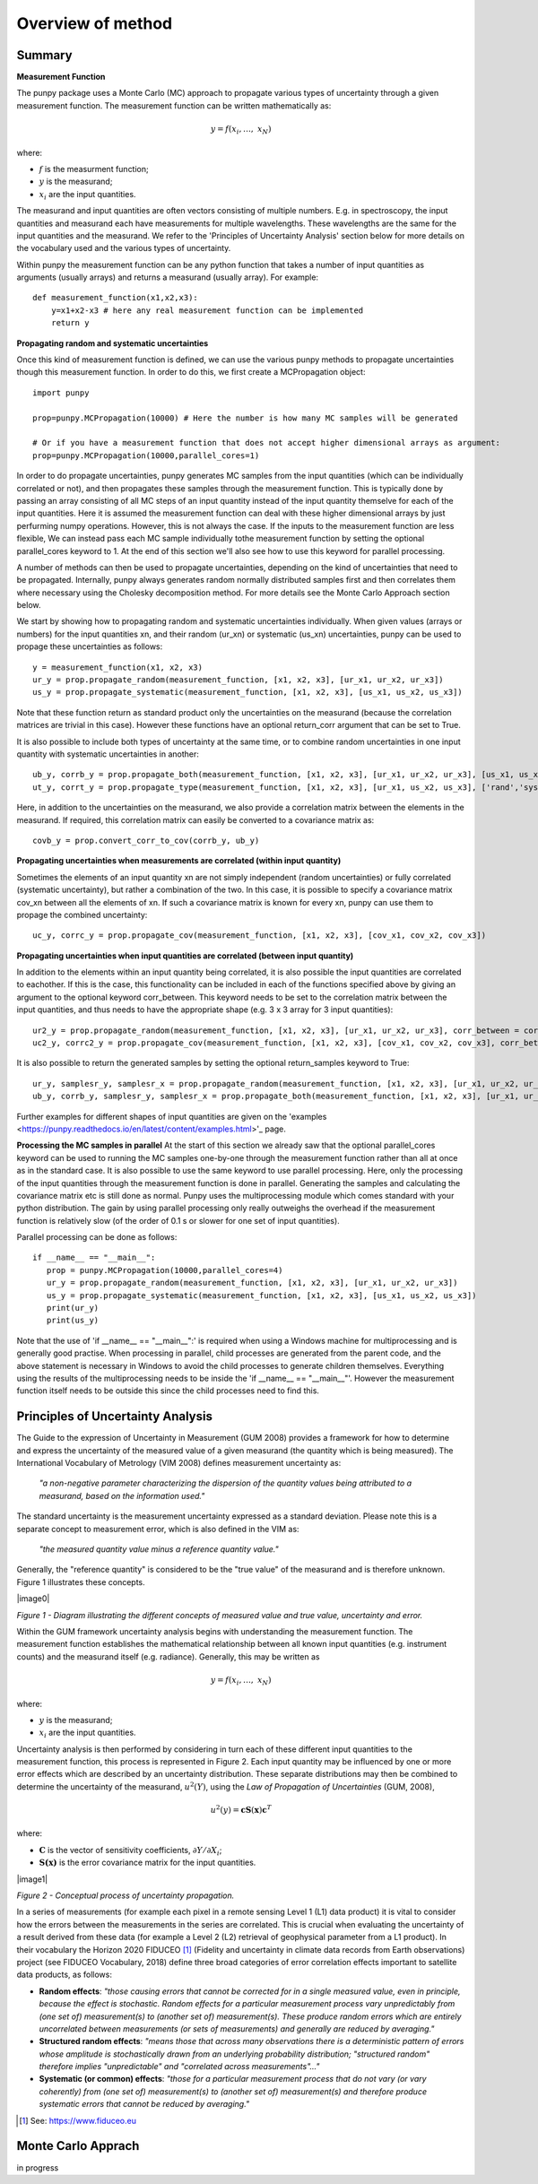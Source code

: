 .. Overview of method
   Author: Pieter De Vis
   Email: pieter.de.vis@npl.co.uk
   Created: 15/04/20

.. _overview_of_method:

Overview of method
======================================

Summary
#########
**Measurement Function**

The punpy package uses a Monte Carlo (MC) approach to propagate various types of uncertainty through a given measurement function. 
The measurement function can be written mathematically as:

.. math:: y = f\left( x_{i},\ldots,\ x_{N} \right)

where:

-  :math:`f` is the measurment function;
-  :math:`y` is the measurand;
-  :math:`x_{i}` are the input quantities.

The measurand and input quantities are often vectors consisting of multiple numbers. E.g. in spectroscopy, the input quantities and measurand each have measurements for multiple wavelengths. These wavelengths are the same for the input quantities and the measurand. We refer to the 'Principles of Uncertainty Analysis' section below for more details on the vocabulary used and the various types of uncertainty.

Within punpy the measurement function can be any python function that takes a number of input quantities as arguments (usually arrays) and returns a measurand (usually array).
For example::

    def measurement_function(x1,x2,x3):
	y=x1+x2-x3 # here any real measurement function can be implemented
        return y

**Propagating random and systematic uncertainties** 
    
Once this kind of measurement function is defined, we can use the various punpy methods to propagate uncertainties though this measurement function. In order to do this, we first create a MCPropagation object::

   import punpy

   prop=punpy.MCPropagation(10000) # Here the number is how many MC samples will be generated

   # Or if you have a measurement function that does not accept higher dimensional arrays as argument:
   prop=punpy.MCPropagation(10000,parallel_cores=1)

In order to do propagate uncertainties, punpy generates MC samples from the input quantities
(which can be individually correlated or not), and then propagates these samples through the
measurement function. This is typically done by passing an array consisting of all MC steps of an
input quantity instead of the input quantity themselve for each of the input quantities. Here it is assumed
the measurement function can deal with these higher dimensional arrays by just perfurming numpy operations.
However, this is not always the case. If the inputs to the measurement function are less flexible,
We can instead pass each MC sample individually tothe measurement function by setting the optional
parallel_cores keyword to 1. At the end of this section we'll also see how to use this keyword for parallel processing.

A number of methods can then be used to propagate uncertainties, depending on the kind of uncertainties that need to be propagated.
Internally, punpy always generates random normally distributed samples first and then correlates
them where necessary using the Cholesky decomposition method. For more details see the Monte
Carlo Approach section below.

We start by showing how to propagating random and systematic uncertainties individually.
When given values (arrays or numbers) for the input quantities xn, and their random (ur_xn) or systematic (us_xn) uncertainties, punpy can be used to propage these uncertainties as follows::

   y = measurement_function(x1, x2, x3)
   ur_y = prop.propagate_random(measurement_function, [x1, x2, x3], [ur_x1, ur_x2, ur_x3])
   us_y = prop.propagate_systematic(measurement_function, [x1, x2, x3], [us_x1, us_x2, us_x3])

Note that these function return as standard product only the uncertainties on the measurand (because the correlation matrices are trivial in this case).
However these functions have an optional return_corr argument that can be set to True. 

It is also possible to include both types of uncertainty at the same time, or to combine random uncertainties in one input quantity with systematic uncertainties in another::

   ub_y, corrb_y = prop.propagate_both(measurement_function, [x1, x2, x3], [ur_x1, ur_x2, ur_x3], [us_x1, us_x2, us_x3])
   ut_y, corrt_y = prop.propagate_type(measurement_function, [x1, x2, x3], [ur_x1, us_x2, us_x3], ['rand','syst','syst'])

Here, in addition to the uncertainties on the measurand, we also provide a correlation matrix between the elements in the measurand.
If required, this correlation matrix can easily be converted to a covariance matrix as::

   covb_y = prop.convert_corr_to_cov(corrb_y, ub_y)


**Propagating uncertainties when measurements are correlated (within input quantity)**

Sometimes the elements of an input quantity xn are not simply independent (random uncertainties) or fully correlated (systematic uncertainty), but rather a combination of the two.
In this case, it is possible to specify a covariance matrix cov_xn between all the elements of xn. If such a covariance matrix is known for every xn, punpy can use them to propage the combined uncertainty::

   uc_y, corrc_y = prop.propagate_cov(measurement_function, [x1, x2, x3], [cov_x1, cov_x2, cov_x3])
   

**Propagating uncertainties when input quantities are correlated (between input quantity)**

In addition to the elements within an input quantity being correlated, it is also possible the input quantities are correlated to eachother.
If this is the case, this functionality can be included in each of the functions specified above by giving an argument to the optional keyword corr_between.
This keyword needs to be set to the correlation matrix between the input quantities, and thus needs to have the appropriate shape (e.g. 3 x 3 array for 3 input quantities)::

   ur2_y = prop.propagate_random(measurement_function, [x1, x2, x3], [ur_x1, ur_x2, ur_x3], corr_between = corr_x1x2x3)
   uc2_y, corrc2_y = prop.propagate_cov(measurement_function, [x1, x2, x3], [cov_x1, cov_x2, cov_x3], corr_between = corr_x1x2x3)


It is also possible to return the generated samples by setting the optional return_samples keyword to True::

   ur_y, samplesr_y, samplesr_x = prop.propagate_random(measurement_function, [x1, x2, x3], [ur_x1, ur_x2, ur_x3], corr_between=corr_x1x2x3, return_samples=True)
   ub_y, corrb_y, samplesr_y, samplesr_x = prop.propagate_both(measurement_function, [x1, x2, x3], [ur_x1, ur_x2, ur_x3], [us_x1, us_x2, us_x3], return_samples=True)

Further examples for different shapes of input quantities are given on the 'examples <https://punpy.readthedocs.io/en/latest/content/examples.html>'_ page.

**Processing the MC samples in parallel**
At the start of this section we already saw that the optional parallel_cores keyword can be used to running the MC
samples one-by-one through the measurement function rather than all at once as in the standard case. It is also possible
to use the same keyword to use parallel processing. Here, only the processing of the input quantities through the measurement
function is done in parallel. Generating the samples and calculating the covariance matrix etc is still done as normal.
Punpy uses the multiprocessing module which comes standard with your python distribution.
The gain by using parallel processing only really outweighs the overhead if the measurement function is relatively slow
(of the order of 0.1 s or slower for one set of input quantities).

Parallel processing can be done as follows::

   if __name__ == "__main__":
      prop = punpy.MCPropagation(10000,parallel_cores=4)
      ur_y = prop.propagate_random(measurement_function, [x1, x2, x3], [ur_x1, ur_x2, ur_x3])
      us_y = prop.propagate_systematic(measurement_function, [x1, x2, x3], [us_x1, us_x2, us_x3])
      print(ur_y)
      print(us_y)

Note that the use of 'if __name__ == "__main__":' is required when using a Windows machine for multiprocessing and is generally good practise.
When processing in parallel, child processes are generated from the parent code, and the above statement is necessary in Windows to avoid the child processes to generate children themselves.
Everything using the results of the multiprocessing needs to be inside the 'if __name__ == "__main__"'.
However the measurement function itself needs to be outside this since the child processes need to find this.

Principles of Uncertainty Analysis
###################################

The Guide to the expression of Uncertainty in Measurement (GUM 2008)
provides a framework for how to determine and express the uncertainty of
the measured value of a given measurand (the quantity which is being
measured). The International Vocabulary of Metrology (VIM 2008) defines
measurement uncertainty as:

   *"a non-negative parameter characterizing the dispersion of the
   quantity values being attributed to a measurand, based on the information used."*

The standard uncertainty is the measurement uncertainty expressed as a
standard deviation. Please note this is a separate concept to
measurement error, which is also defined in the VIM as:

   *"the measured quantity value minus a reference quantity value."*

Generally, the "reference quantity" is considered to be the "true value"
of the measurand and is therefore unknown. Figure 1 illustrates these
concepts.

|image0|

*Figure 1 - Diagram illustrating the different concepts of measured value and true value, uncertainty and error.*
 
Within the GUM framework uncertainty analysis begins with understanding
the measurement function. The measurement function establishes the
mathematical relationship between all known input quantities (e.g.
instrument counts) and the measurand itself (e.g. radiance). Generally,
this may be written as

.. math:: y = f\left( x_{i},\ldots,\ x_{N} \right)

where:

-  :math:`y` is the measurand;

-  :math:`x_{i}` are the input quantities.

Uncertainty analysis is then performed by considering in turn each of
these different input quantities to the measurement function, this
process is represented in Figure 2. Each input quantity may be
influenced by one or more error effects which are described by an
uncertainty distribution. These separate distributions may then be
combined to determine the uncertainty of the measurand,
:math:`u^{2}(Y)`, using the *Law of Propagation of Uncertainties* (GUM,
2008),

.. math:: u^{2}\left( y \right) = \mathbf{\text{cS}}\left( \mathbf{x} \right)\mathbf{c}^{T}

where:

-  :math:`\mathbf{C}` is the vector of sensitivity coefficients,
   :math:`\partial Y/\partial X_{i}`;

-  :math:`\mathbf{S(x)}` is the error covariance matrix for the input
   quantities.

|image1|

*Figure 2 - Conceptual process of uncertainty propagation.*

In a series of measurements (for example each pixel in a remote sensing
Level 1 (L1) data product) it is vital to consider how the errors
between the measurements in the series are correlated. This is crucial
when evaluating the uncertainty of a result derived from these data (for
example a Level 2 (L2) retrieval of geophysical parameter from a L1
product). In their vocabulary the Horizon 2020 FIDUCEO [1]_ (Fidelity
and uncertainty in climate data records from Earth observations) project
(see FIDUCEO Vocabulary, 2018) define three broad categories of error
correlation effects important to satellite data products, as follows:

-  **Random effects**: *"those causing errors that cannot be corrected
   for in a single measured value, even in principle, because the effect
   is stochastic. Random effects for a particular measurement process
   vary unpredictably from (one set of) measurement(s) to (another set
   of) measurement(s). These produce random errors which are entirely
   uncorrelated between measurements (or sets of measurements) and
   generally are reduced by averaging."*


-  **Structured random effects**: *"means those that across many
   observations there is a deterministic pattern of errors whose
   amplitude is stochastically drawn from an underlying probability
   distribution; "structured random" therefore implies "unpredictable"
   and "correlated across measurements"..."*


-  **Systematic (or common) effects**: *"those for a particular
   measurement process that do not vary (or vary coherently) from (one
   set of) measurement(s) to (another set of) measurement(s) and
   therefore produce systematic errors that cannot be reduced by
   averaging."*

.. [1] See: https://www.fiduceo.eu


Monte Carlo Apprach
########################
in progress


